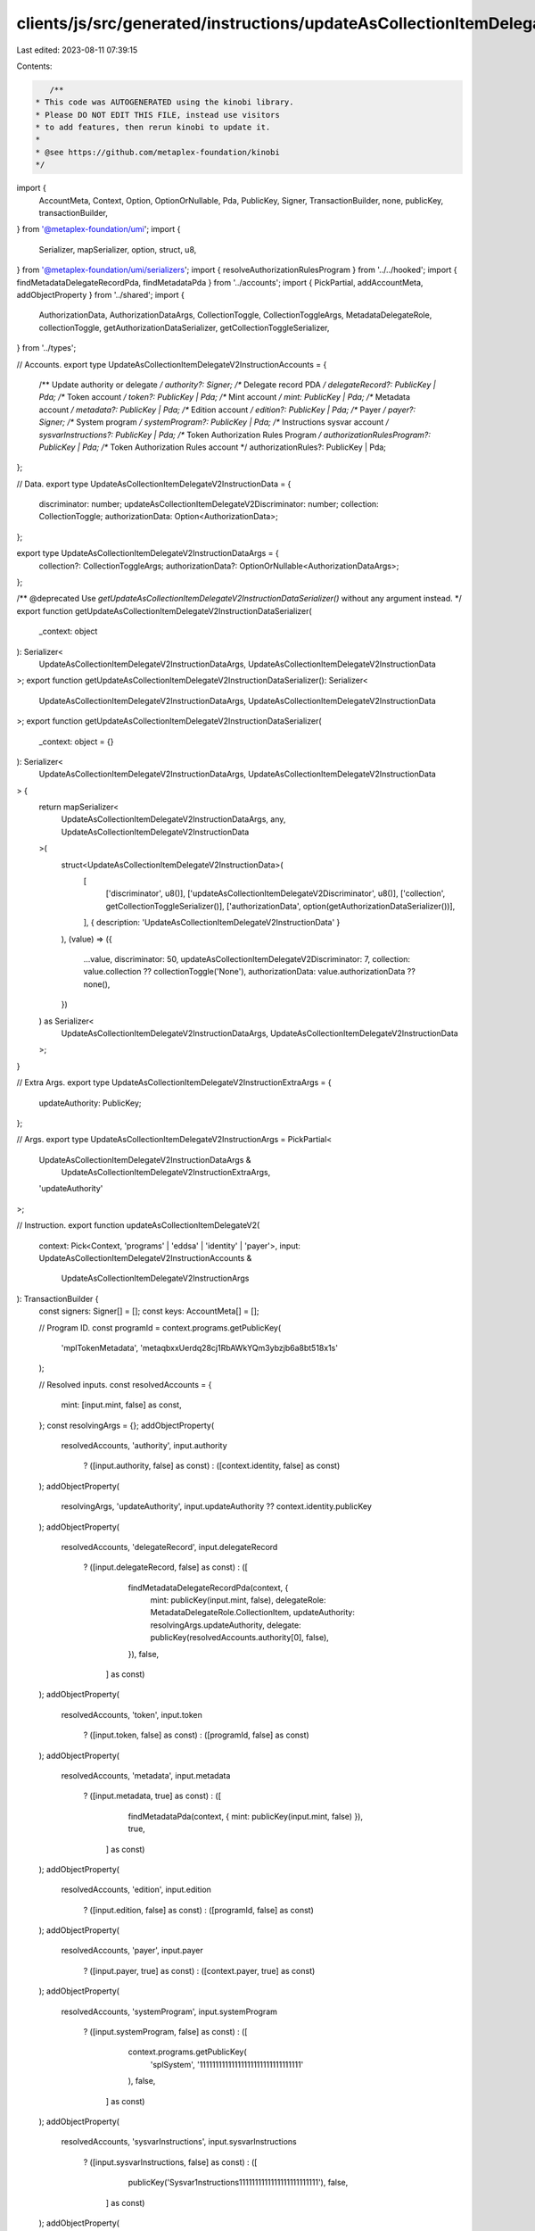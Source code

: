 clients/js/src/generated/instructions/updateAsCollectionItemDelegateV2.ts
=========================================================================

Last edited: 2023-08-11 07:39:15

Contents:

.. code-block:: ts

    /**
 * This code was AUTOGENERATED using the kinobi library.
 * Please DO NOT EDIT THIS FILE, instead use visitors
 * to add features, then rerun kinobi to update it.
 *
 * @see https://github.com/metaplex-foundation/kinobi
 */

import {
  AccountMeta,
  Context,
  Option,
  OptionOrNullable,
  Pda,
  PublicKey,
  Signer,
  TransactionBuilder,
  none,
  publicKey,
  transactionBuilder,
} from '@metaplex-foundation/umi';
import {
  Serializer,
  mapSerializer,
  option,
  struct,
  u8,
} from '@metaplex-foundation/umi/serializers';
import { resolveAuthorizationRulesProgram } from '../../hooked';
import { findMetadataDelegateRecordPda, findMetadataPda } from '../accounts';
import { PickPartial, addAccountMeta, addObjectProperty } from '../shared';
import {
  AuthorizationData,
  AuthorizationDataArgs,
  CollectionToggle,
  CollectionToggleArgs,
  MetadataDelegateRole,
  collectionToggle,
  getAuthorizationDataSerializer,
  getCollectionToggleSerializer,
} from '../types';

// Accounts.
export type UpdateAsCollectionItemDelegateV2InstructionAccounts = {
  /** Update authority or delegate */
  authority?: Signer;
  /** Delegate record PDA */
  delegateRecord?: PublicKey | Pda;
  /** Token account */
  token?: PublicKey | Pda;
  /** Mint account */
  mint: PublicKey | Pda;
  /** Metadata account */
  metadata?: PublicKey | Pda;
  /** Edition account */
  edition?: PublicKey | Pda;
  /** Payer */
  payer?: Signer;
  /** System program */
  systemProgram?: PublicKey | Pda;
  /** Instructions sysvar account */
  sysvarInstructions?: PublicKey | Pda;
  /** Token Authorization Rules Program */
  authorizationRulesProgram?: PublicKey | Pda;
  /** Token Authorization Rules account */
  authorizationRules?: PublicKey | Pda;
};

// Data.
export type UpdateAsCollectionItemDelegateV2InstructionData = {
  discriminator: number;
  updateAsCollectionItemDelegateV2Discriminator: number;
  collection: CollectionToggle;
  authorizationData: Option<AuthorizationData>;
};

export type UpdateAsCollectionItemDelegateV2InstructionDataArgs = {
  collection?: CollectionToggleArgs;
  authorizationData?: OptionOrNullable<AuthorizationDataArgs>;
};

/** @deprecated Use `getUpdateAsCollectionItemDelegateV2InstructionDataSerializer()` without any argument instead. */
export function getUpdateAsCollectionItemDelegateV2InstructionDataSerializer(
  _context: object
): Serializer<
  UpdateAsCollectionItemDelegateV2InstructionDataArgs,
  UpdateAsCollectionItemDelegateV2InstructionData
>;
export function getUpdateAsCollectionItemDelegateV2InstructionDataSerializer(): Serializer<
  UpdateAsCollectionItemDelegateV2InstructionDataArgs,
  UpdateAsCollectionItemDelegateV2InstructionData
>;
export function getUpdateAsCollectionItemDelegateV2InstructionDataSerializer(
  _context: object = {}
): Serializer<
  UpdateAsCollectionItemDelegateV2InstructionDataArgs,
  UpdateAsCollectionItemDelegateV2InstructionData
> {
  return mapSerializer<
    UpdateAsCollectionItemDelegateV2InstructionDataArgs,
    any,
    UpdateAsCollectionItemDelegateV2InstructionData
  >(
    struct<UpdateAsCollectionItemDelegateV2InstructionData>(
      [
        ['discriminator', u8()],
        ['updateAsCollectionItemDelegateV2Discriminator', u8()],
        ['collection', getCollectionToggleSerializer()],
        ['authorizationData', option(getAuthorizationDataSerializer())],
      ],
      { description: 'UpdateAsCollectionItemDelegateV2InstructionData' }
    ),
    (value) => ({
      ...value,
      discriminator: 50,
      updateAsCollectionItemDelegateV2Discriminator: 7,
      collection: value.collection ?? collectionToggle('None'),
      authorizationData: value.authorizationData ?? none(),
    })
  ) as Serializer<
    UpdateAsCollectionItemDelegateV2InstructionDataArgs,
    UpdateAsCollectionItemDelegateV2InstructionData
  >;
}

// Extra Args.
export type UpdateAsCollectionItemDelegateV2InstructionExtraArgs = {
  updateAuthority: PublicKey;
};

// Args.
export type UpdateAsCollectionItemDelegateV2InstructionArgs = PickPartial<
  UpdateAsCollectionItemDelegateV2InstructionDataArgs &
    UpdateAsCollectionItemDelegateV2InstructionExtraArgs,
  'updateAuthority'
>;

// Instruction.
export function updateAsCollectionItemDelegateV2(
  context: Pick<Context, 'programs' | 'eddsa' | 'identity' | 'payer'>,
  input: UpdateAsCollectionItemDelegateV2InstructionAccounts &
    UpdateAsCollectionItemDelegateV2InstructionArgs
): TransactionBuilder {
  const signers: Signer[] = [];
  const keys: AccountMeta[] = [];

  // Program ID.
  const programId = context.programs.getPublicKey(
    'mplTokenMetadata',
    'metaqbxxUerdq28cj1RbAWkYQm3ybzjb6a8bt518x1s'
  );

  // Resolved inputs.
  const resolvedAccounts = {
    mint: [input.mint, false] as const,
  };
  const resolvingArgs = {};
  addObjectProperty(
    resolvedAccounts,
    'authority',
    input.authority
      ? ([input.authority, false] as const)
      : ([context.identity, false] as const)
  );
  addObjectProperty(
    resolvingArgs,
    'updateAuthority',
    input.updateAuthority ?? context.identity.publicKey
  );
  addObjectProperty(
    resolvedAccounts,
    'delegateRecord',
    input.delegateRecord
      ? ([input.delegateRecord, false] as const)
      : ([
          findMetadataDelegateRecordPda(context, {
            mint: publicKey(input.mint, false),
            delegateRole: MetadataDelegateRole.CollectionItem,
            updateAuthority: resolvingArgs.updateAuthority,
            delegate: publicKey(resolvedAccounts.authority[0], false),
          }),
          false,
        ] as const)
  );
  addObjectProperty(
    resolvedAccounts,
    'token',
    input.token
      ? ([input.token, false] as const)
      : ([programId, false] as const)
  );
  addObjectProperty(
    resolvedAccounts,
    'metadata',
    input.metadata
      ? ([input.metadata, true] as const)
      : ([
          findMetadataPda(context, { mint: publicKey(input.mint, false) }),
          true,
        ] as const)
  );
  addObjectProperty(
    resolvedAccounts,
    'edition',
    input.edition
      ? ([input.edition, false] as const)
      : ([programId, false] as const)
  );
  addObjectProperty(
    resolvedAccounts,
    'payer',
    input.payer
      ? ([input.payer, true] as const)
      : ([context.payer, true] as const)
  );
  addObjectProperty(
    resolvedAccounts,
    'systemProgram',
    input.systemProgram
      ? ([input.systemProgram, false] as const)
      : ([
          context.programs.getPublicKey(
            'splSystem',
            '11111111111111111111111111111111'
          ),
          false,
        ] as const)
  );
  addObjectProperty(
    resolvedAccounts,
    'sysvarInstructions',
    input.sysvarInstructions
      ? ([input.sysvarInstructions, false] as const)
      : ([
          publicKey('Sysvar1nstructions1111111111111111111111111'),
          false,
        ] as const)
  );
  addObjectProperty(
    resolvedAccounts,
    'authorizationRules',
    input.authorizationRules
      ? ([input.authorizationRules, false] as const)
      : ([programId, false] as const)
  );
  addObjectProperty(
    resolvedAccounts,
    'authorizationRulesProgram',
    input.authorizationRulesProgram
      ? ([input.authorizationRulesProgram, false] as const)
      : resolveAuthorizationRulesProgram(
          context,
          { ...input, ...resolvedAccounts },
          { ...input, ...resolvingArgs },
          programId,
          false
        )
  );
  const resolvedArgs = { ...input, ...resolvingArgs };

  addAccountMeta(keys, signers, resolvedAccounts.authority, false);
  addAccountMeta(keys, signers, resolvedAccounts.delegateRecord, false);
  addAccountMeta(keys, signers, resolvedAccounts.token, false);
  addAccountMeta(keys, signers, resolvedAccounts.mint, false);
  addAccountMeta(keys, signers, resolvedAccounts.metadata, false);
  addAccountMeta(keys, signers, resolvedAccounts.edition, false);
  addAccountMeta(keys, signers, resolvedAccounts.payer, false);
  addAccountMeta(keys, signers, resolvedAccounts.systemProgram, false);
  addAccountMeta(keys, signers, resolvedAccounts.sysvarInstructions, false);
  addAccountMeta(
    keys,
    signers,
    resolvedAccounts.authorizationRulesProgram,
    false
  );
  addAccountMeta(keys, signers, resolvedAccounts.authorizationRules, false);

  // Data.
  const data =
    getUpdateAsCollectionItemDelegateV2InstructionDataSerializer().serialize(
      resolvedArgs
    );

  // Bytes Created On Chain.
  const bytesCreatedOnChain = 0;

  return transactionBuilder([
    { instruction: { keys, programId, data }, signers, bytesCreatedOnChain },
  ]);
}


